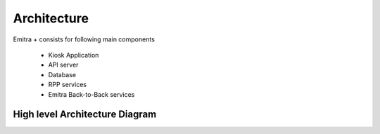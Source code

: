 Architecture
============

Emitra + consists for following main components

    - Kiosk Application
    - API server
    - Database
    - RPP services
    - Emitra Back-to-Back services

High level Architecture Diagram
-------------------------------

.. image:: _images/architecture.png